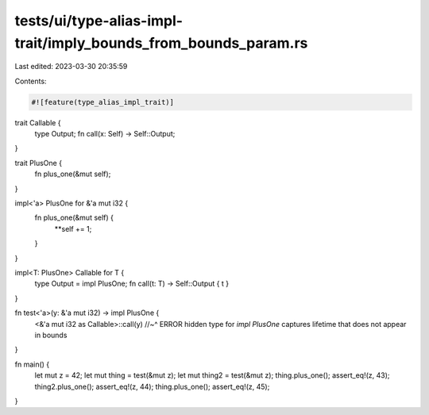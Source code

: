 tests/ui/type-alias-impl-trait/imply_bounds_from_bounds_param.rs
================================================================

Last edited: 2023-03-30 20:35:59

Contents:

.. code-block:: rs

    #![feature(type_alias_impl_trait)]

trait Callable {
    type Output;
    fn call(x: Self) -> Self::Output;
}

trait PlusOne {
    fn plus_one(&mut self);
}

impl<'a> PlusOne for &'a mut i32 {
    fn plus_one(&mut self) {
        **self += 1;
    }
}

impl<T: PlusOne> Callable for T {
    type Output = impl PlusOne;
    fn call(t: T) -> Self::Output { t }
}

fn test<'a>(y: &'a mut i32) -> impl PlusOne {
    <&'a mut i32 as Callable>::call(y)
    //~^ ERROR hidden type for `impl PlusOne` captures lifetime that does not appear in bounds
}

fn main() {
    let mut z = 42;
    let mut thing = test(&mut z);
    let mut thing2 = test(&mut z);
    thing.plus_one();
    assert_eq!(z, 43);
    thing2.plus_one();
    assert_eq!(z, 44);
    thing.plus_one();
    assert_eq!(z, 45);
}


